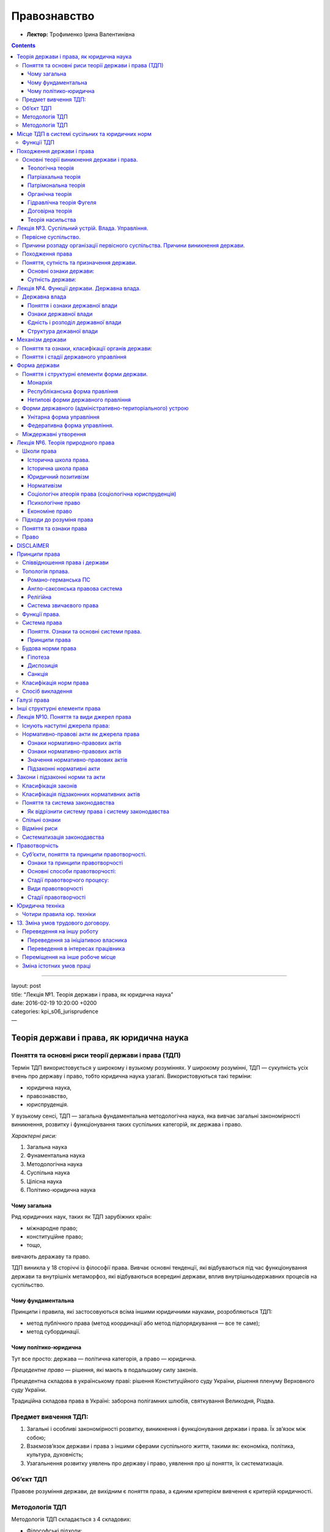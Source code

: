 =============
Правознавство
=============

- **Лектор:** Трофименко Ірина Валентинівна

.. contents::
   :depth: 3
..

--------------

| layout: post
| title: “Лекція №1. Теорія держави і права, як юридична наука”
| date: 2016-02-19 10:20:00 +0200
| categories: kpi\_s06\_jurisprudence
| —

Теорія держави і права, як юридична наука
=========================================

Поняття та основні риси теорії держави і права (ТДП)
----------------------------------------------------

Термін ТДП використовується у широкому і вузькому розуміннях. У широкому
розумінні, ТДП — сукупність усіх вчень про державу і право, тобто
юридична наука узагалі. Використовуються такі терміни:

-  юридична наука,
-  правознавство,
-  юриспруденція.

У вузькому сенсі, ТДП — загальна фундаментальна методологічна наука, яка
вивчає загальні закономірності виникнення, розвитку і функціонування
таких суспільних категорій, як держава і право.

*Характерні риси:*

#. Загальна наука
#. Фунаментальна наука
#. Методологічна наука
#. Суспільна наука
#. Цілісна наука
#. Політико-юридична наука

Чому загальна
~~~~~~~~~~~~~

Ряд юридичних наук, таких як ТДП зарубіжних країн:

-  міжнародне право;
-  конституційне право;
-  тощо,

вивчають деражаву та право.

ТДП виникла у 18 сторіччі із філософії права. Вивчає основні тенденції,
які відбуваються під час функціонування держави та внутрішніх
метаморфоз, які відбуваються всередині держави, вплив
внутрішньодержавних процесів на суспільство.

Чому фундаментальна
~~~~~~~~~~~~~~~~~~~

Принципи і правила, які застосовуються всіма іншими юридичними науками,
розробляються ТДП:

-  метод публічного права (метод координації або метод підпорядкування —
   все те саме);
-  метод субординації.

Чому політико-юридична
~~~~~~~~~~~~~~~~~~~~~~

Тут все просто: держава — політична категорія, а право — юридична.

*Прецедентне право* — рішення, які мають в подальшому силу законів.

Прецедентна складова в українському праві: рішення Конституційного суду
України, рішення пленуму Верховного суду України.

Традиційна складова права в Україні: заборона полігамних шлюбів,
святкування Великодня, Різдва.

Предмет вивчення ТДП:
---------------------

#. Загальні і особливі закономірності розвитку, виникнення і
   функціонування держави і права. Їх зв’язок між собою;
#. Взаємозв’язок держави і права з іншими сферами суспільного життя,
   такими як: економіка, політика, культура, духовність;
#. Узагальнення розвитку уявлень про державу і право, уявлення про ці
   поняття, їх систематизація.

Об’єкт ТДП
----------

Правове розуміння держави, де вихідним є поняття права, а єдиним
критерієм вивчення є критерій юридичності.

Методологія ТДП
---------------

Методологія ТДП складається з 4 складових:

-  Філософські підходи:
-  емпіричний (матеріалістичний)
-  раціональний (ідеалістичний)
-  Теоретичні принципи:
-  принцип плюралізму
-  історизму
-  об’єктивності
-  всебічності
-  комплексності
-  Логічні прийоми:
-  аналіз та синтез
-  індукція і дедукція
-  класифікація і узагальнення

--------------

| layout: post
| title: “Лекція №2. Місце ТДП в системі суспільних та юридичних норм.”
| date: 2016-02-25 10:20:00 +0200
| categories: kpi\_s06\_jurisprudence
| —

Методологія ТДП
---------------

Основний метод — діалектичний; він спирається на первинність
матеріального базису відносно набутого.

Методи, які використовуються всіма науками:

-  системний;
-  структурний;
-  функціональний;
-  порівняльний;
-  експериментальний;
-  метод моделювання.

**Спеціальні наукові методи.** Вони розробляються різними спеціальним
технічними і суспільними науками. До них належать:

-  психологічний;
-  конкретно соціологічний;
-  кількісного і якісного аналізу;
-  статистичний;
-  кібернетичний;
-  математичний.

**Спеціальні юридичні методи.** Розробляються безпосередньо ТДП:

-  *Формально юридичний.* Полягає у чисто вивченні права, дає змогу
   дослідити зв’язок між внутрішнім змістом і формою державно-правових
   явищ та інститутів. Застосовується для здійснення аналізу різних форм
   держав або різних форм права.
-  *Порівняльно-правовий.* Базується на співставленні різних держаних та
   окремо правових систем з державно-правовими інститутами. Мета:
   виявити спільні риси.
-  *Державно-правового моделювання.* Для здійснення прогнозів щодо
   розвитку як держави, так і права.
-  *Державно-правововго експерименту:*

    Згідно лектора, за допомогою цього методу розвивається Україна і
    Українське право. Тобто, “ой, а що буде, якщо ми змінимо закон таким
    чином?”

-  *Метод судової статистики.* З одного боку — цілісна картина щодо
   тенденцій скоєнння правопорушень в тій чи іншій країні. З іншого —
   видно ефективність мір покарання, що застосовуються.
-  *Метод тлумачення норм права.* В першу чергу розглядається офіцйне
   тлумачення права, тобто те, яке дає безпосередньо законодавець.

Місце ТДП в системі сусільних та юридичних норм
===============================================

В системі суспільних наук ТДП є прикладною наукою. Разом із ТДП
питаннями розвитку держави і права займаються:

-  історія;
-  економічна теорія;
-  соціологія;
-  політологія;
-  тощо.

На відміну ТДП, яка вивчає державу і право у чистому вигляді, решта наук
вивчає лише певні аспекти тих процесів, що відбуваються в державі і
праві.

Для того щоб вивчити місце ТДП у системі юридичних наук, розберемося,
які ще науки причетні до юридичних:

-  *прикладні* — обслуговують галузеві науки (криміналістика,
   кримінологія, судова медицина, судова психіатрія, юридична
   психологія, віктимологія);
-  *галузеві* — вивчають якусь одну конкретну галузь права;
-  *історико-теоретичні*;
-  *міжгалузеві* — (господарське право, природоохоронне право);
-  *ті, що вивчають зарубіжне і міжнародне право* — (міжнародне публічне
   і приватне право, конституційне право зарубіжних країн, історія ДП
   зарубіжних країн, ТДП зарубіжних країн, порівняльне правознавство).

В даній системі наук ТДП належить до історико-теоретичних наук поряд із
історією держави і права і історією політичних та правових чинів.

ТДП є відокремленою від інших наук. Найбільш тісно вона пов’язано з
галузевим, міжгалузевими та тими, що вивчають міжнародне право, науками.

Функції ТДП
-----------

#. Гносеологічна.
#. Антологічна (концентруєься на вивченні різних державно-правових
   явищ).
#. Евристична функція (виявлення загальних закономірностей розвитку
   держ.правових явищ).
#. Методологічна.
#. Політична (на базі цієї ф-ції формуються основні напрямки внутрішньої
   та зовнішньої політики держави, розробляються наукові методи
   державного управління).
#. Ідеологічна (розглядаються різні ідеї, уявлення про державу і право).
#. Практико-щось там (спрямованість на створення прогнозів, якими будуть
   держава і право у майбутньому).
#. Системоутворююча (Д і П вибудовуються з певною своєю структурою, Д не
   може існувати без П, а П — без Д).
#. Комунікативна (забезпечує системність ТДП, її інтеграцію з іншими
   науками).
#. Аксіологічна (розгляд Д і П, як певної суспільної цінності та
   надбання людської цивілізації).

Походження держави і права
==========================

Основні теорії виникнення держави і права.
------------------------------------------

#. Держава, право, суспільство виникають разом і існують доти, доки
   існує суспільство:

-  теологічна;
-  органічна.

#. Держава і право виникають на певному ступені розвитку людського
   суспільства:

-  тоді, коли найбільшого значення набуває право власності на землю;
-  коли виникає соціальна нерівність між людьми;
-  коли люди вирішили створити структуру, яка буде захищати їх державні
   права.

Теологічна теорія
~~~~~~~~~~~~~~~~~

Божествена теорія виникнення Д та П виникла у Стародавній Греції.
Використовувалася у Стародавньому Єгипті, Вавилоні, середньовічній
Європі. Зараз використовується усюди, де релігія відіграє значну роль у
державі.

| Найвидатніший теолог — *Фома Аквінський*. У своїй праці *“…”*
  обґрунтовує всі речі пріоритети церковної влади над монархічною
  владою, описує процеси, що відбуваються в державі.
| *Дана теорія не має жодного історичного підґрунтя і зводиться виключно
  до питання віри*

Патріахальна теорія
~~~~~~~~~~~~~~~~~~~

-  Стародавня Греція
-  2-3 тис. до н.е.
-  Аристотель
-  Широко використовувалася у 16-18 ст., коли відбувається феодальне
   роздроблення держав.
-  *“Теорія батьківської влади”*

Держава виникає в результаті об’єднання ряду кровних племен. Тобто
родина, яка поступово розростається, нарешті досягає такого обсягу
родичів, що щоб навести лад у родині, потрібен певний апарат управління.
Як батько має владу над своїми дітьми, так монарх має владу над своїми
піданими. Управління монарха не обговорюється.

Не передбачає механізму передачі влади від монарха своїм правонащадкам.
Це призводить до того, що починається боротьба за престол або
розтягування держави на частини.

Патрімональна теорія
~~~~~~~~~~~~~~~~~~~~

-  *Патріоніум* (лат) — право власності на землю
-  Походження Д і П обумовлюється виникненням права власності на землю.
   Земля вважається найбільшою цінністю.
-  Хто має землю, той має владу.
-  Таким чином обумовлював виникненя держави *Цицерон*.

В період Середньовіччя дана теорія разом із теологічною є основною у
використанні. Дана теорія мала своїх прихильників у 19 ст. на території
Швейцарії.

    | Підставою влади в державі є можливість виявити силу, а
      необхідність виявити силу полягає у захисті своєї приватної
      власності
    | — Швейцарський вчений 19 ст К. Л. фон Галлер

Органічна теорія
~~~~~~~~~~~~~~~~

-  Виникає наприкінці 18 ст.
-  Обґрунтував — англ. філософ *Спенсер*
-  Держава так само, як і людська істота — це живі організми, які
   з’являються та функціонують за одними й тими самими правилами.

Держава спершу народжується, розмножується (розростається), потім старіє
і вимирає. Політичне тіло держави складається з голови, рук, ніг, які
ототожнюються з певними державними органами:

-  голова — законодавча влада;
-  руки — виробничий сектор;
-  тощо.

Спенсер проводить чітку диференціацію у державних процесах. Держава
спочатку виникає як найпростіша соціально-політична діяльність. Люди
об’єдналися заради захисту своєї території. Потім територія починає
поступово розростатися. Цей процес триває доти, доки держава не
переходить у процес старіння (коли монарх не в змозі утримувати державу
у тому вигляді, у якому вона існує).

Описано появу держапарату. Здійснено опис державних органів.

Гідравлічна теорія Фугеля
~~~~~~~~~~~~~~~~~~~~~~~~~

-  Характерна для країн стародавнього Сходу.
-  Для того, щоб забезпечити нормальні умови для життя і розвитку
   держави в умовах поганих кліматичних умов, людина повинна була
   будувати значні споруди (іригаційні системи, дороги, тощо). Але
   збудувати — половина справи. Далі треба все збудоване підтримувати у
   робочому стані. Для того, щоб підтримувати споруди у робочому стані,
   треба жорсткий апарат управління.

Договірна теорія
~~~~~~~~~~~~~~~~

-  виникає у 5-4 тис до н.е. в середовищі софістів у Староданій Греції.
-  родоначальник – *Гіппі*, який поділив права людей на 2 великі групи:
-  невід’ємні природні права людини (не залежать ні від кого);
-  позитивні права.
-  Поширення у 17-18 сторіччі. Під гаслами цієї теорії — французька і
   англійська буржуазна революція:
-  Спіноза;
-  Монтеск’є;
-  Руссо;
-  Локк;
-  Гокс.

В один прекрасний момент, коли люди зрозуміли, що найвищою цінністю є
природні права людини, вони зібралися усі разом і уклали договір,
основною метою якого є захист природніх прав. Держава — інструмент
захисту природніх прав.

Кожен з прихильників цієї теорії, розумів реалізацію цієї теорії
по-своєму.

Руссо обґрунтовує право населення країни зняти монарха силовим методом у
зв’язку з тим, що він не захищає населення країни і тому не може займати
цю посаду.

    При тому, що теорія дуже “красива”, *немає жодного документального
    підтвердження, що цей самий суспільний договір коли-небудь існував*.

Теорія насильства
~~~~~~~~~~~~~~~~~

-  Виникає у 19 ст. на териорії Німеччини.
-  Поділяється на:
-  теорію внутрішнього насильства (вона була обґрунтована німецьким
   філософом Дюрінгом. “Держава виникає в результаті насильства однієї
   частини суспільства над іншою”)

   -  таким чином створювалися тогочасні Німеччина і Угорщина

-  теорію зовнішнього насильства (19 ст. Попович і Кауц) держава виникає
   внаслідок захоплення одним племенем територій іншого).

    ТДП - теорія держави і права. Д - держава. П - право.

--------------

| layout: post
| title: “Лекція №3. Суспільний устрій. Влада. Управління.”
| date: 2016-03-04 10:20:00 +0200
| categories: kpi\_s06\_jurisprudence
| —

Лекція №3. Суспільний устрій. Влада. Управління.
================================================

Первісне суспільство.
---------------------

Первісне суспільство характеризується 4 чинниками:

#. Соціальна організація в первісному суспільстві:
   Основною формою була родова община, яка працювала за принципом
   *колективізму*.
#. Економічна сфера:
   Період привласнюючої економіки.
#. Влада:
   Влада у той період має вигляд первісної демократії, тобто вона є
   суспільною, не має політичного характеру. Також влада не має жодних
   соціальних або станових відмінностей, є інтегрованою у суспільство і
   базується на силі суспільної думки. Основним органом влади були
   *загальні збори*, а посади старійшин мали номінальний владний
   характер.
#. Соціальне регулювання:
   Соціальне регулювання здійснюється за допомогою мононорм. Мононорми —
   норми, які одночасно регулюють різні сфери суспільного життя.

У первісному суспільстві вперше виникає демократичне суспільство.

Причини розпаду організації первісного суспільства. Причини виникнення держави.
-------------------------------------------------------------------------------

Існує багато причин:

-  відбувається неолітична революція (перехід від привласнюючої
   економіки до виробничої). Це обумовлено:

   #. екологічною катастрофою, в результаті якої зникає мегафлора;
   #. людина досягає певного щабелю розумового розвитку і починає
      вдосконалювати знаряддя праці;
   #. демографічним вибухом. Люди вже не могли себе прогодувати
      збиральством і полюванням;
   #. випадковим фактором.

    Випадковий фактор — брєд про НЛО.

-  виділяються *сільське господарство*, *скотарство* та з’являється
   прошарок *купців*. Відокремлюються чіткі напрямки в діяльності людей.
-  змінюється мета існування із “вижити усім кланом” до “захопити
   [STRIKEOUT:грьобану] владу”.

Виникає вперше в історії людства клас рабів. Спершу рабів
використовували для підвищення престижу, а потім — для демонстрації
підвищеного соціального стану. Перехід зі стану раба у інший стан —
неможливий.

Виникає таке утворення, як **протодержава**: ще не держава, але вже і не
родово-общинне суспільство.

Протодеражаву характеризувала:

-  влада воєначальника (якщо жила за рахунок завоювань);
-  керманичество (влада концентрується навкруги вождя);
-  надлишкове виробництво;
-  надлишок використовується для утримання “чиновників”.

Існує декілька шляхів виникнення держави:

#. “Східний шлях”:
   Деспотичні та тиранічні режими. Характерно для держав Азії та Африки.
   Держава виникає на базі створення апарату управління, який необхідний
   для вирішення якоїсь конкретної задачі. Державний апарат повинен бути
   ефективним і будь-якими методами (у тому числі і жорстокими)
   вирішувати задачу.
#. “Західний шлях”:
   Суспільство потребує захисту, а цей захист повинна надавати держава.
   У першу чергу потрібен захист приватної та колективної власностей.

Походження права
----------------

Три точки зору:

#. Право виникає одночасно із людським суспільством і буде існувати
   стільки, скільки буде існувати суспільство. Справедливо щодо
   природного та звичаєвого права.
#. Право виникає раніше, ніж держава, але на певному щаблі розвитку
   люського суспільства. Справедливо щодо права приватної власності та
   звичаю ділового обороту, який потім стає загальнообов’язковим. Коли
   мова йде про стале та гарантоване закріплення права власності — єдина
   організація, яка має змогу його захистити — держава.
#. Право виникає одночасно з державою і має вигляд, у першу чергу,
   звичаїв, які санкціонуються державою, природніх прав та правил
   поведінки, які вимагає держава.

Якщо ці всі три теорії зібрати докупи, то матимемо майже повну картинку,
що таке право, і з чого воно складається.

Поняття, сутність та призначення держави.
-----------------------------------------

Термін “держава” можна трактувати як у широкому, так і у вузькому
значенні.

У широкому значенні, держава — це населення країни + територія +
публічна влада. Тобто, держава зводиться до трьох своїх найголовніших
ознак.

У вузькому значенні, держава — організація, яка існує в тому чи іншому
суспільстві, але не тотожна суспільству. Особливістю цієї організації є
те, що вона здійснює публічну політичну владу на всій своїй території. В
свою чергу ця влада підтримується силою легального примусу.

Основні ознаки держави:
~~~~~~~~~~~~~~~~~~~~~~~

-  публічна політична влада — публічна, бо незалежно від того, яка ця
   держава (демократична, недемократична), державна влада здійснюється
   від імені народу;
-  наявність апарату примусу, на якому тримається апарат управління;
-  територія;
-  сувернітет, який поділяється на внутрішній і зовнішній:
-  Внутрішній: всередині держави влада є верховною, неподільною та
   самостійною.
-  Зовнішній: незалежність у направленості, у стосунках з іншими
   державами;
-  нерозривний зв’язок з правом;
-  податкова система. Саме за рахунок податків утримується весь
   державний апарат, і за рахунок податків формується державна казна
   (державний бюджет);
-  офіційна символіка держави (герб, гімн, прапор, *девіз*). Саме
   завдяки існуванню девізу держави розкривається сутність держави.
   Згідно вікіпедії, в Україні немає офіційного девізу. Неофіційний:

       Слава Україні! Героям слава!

   Згідно лектора, офіційний девіз України:

       Воля

Сутність держави:
~~~~~~~~~~~~~~~~~

Сутність держави не є однорідною. Вона складається з 2 частин:

#. Загально-соціальний. Полягає у тому, що держава захищає природні
   права людини, створює соціальні ліфти, є інструментом створення
   комфортних умов існування людини.
#. Класова сутність. Полягає у підкоренні однієї частини населення
   іншій.

Об’єднання певної групи держав, які мають певні спільні ознаки.

    (упс, тут прослухав. У кого є — допишіть)

Типологія держав:

#. *Типологія Ведена (?).* Базується на географічному розташуванні
   країн. Він поділяв країни на:

-  північні;
-  середні;
-  південні.

Два визначальні фактори: кліматичні умови і географічні особливості.
Дана класифікація є не зовсім науковою.

#. *Класифікаця Заліника (?).* Держави поділяються за динамічністю:

-  Динамічні держави: в результаті внутрішньої кухні або агресії
   зовнішніх держав змінюють свої кордони протягом історії.
-  Статичні: їх кордон залишається незмінним протягом тисячоліть.

#. *За типом державного режиму:*

-  демократичні;
-  авторитарні;
-  тоталітарні.

Будь-яка тоталітарна країна має одну унікальну властивість. Тоталітаризм
може бути як явним, так і прихованим.

#. *Типологія за характером суспільно-економічної формації:*

-  держави східного типу;
-  рабовласницькі;
-  феодальні;
-  буржуазні.

#. *Типологія за цивілізаційним критерієм.* Дану типологію вигадав
   альпійський вчений …, і поділив цивілізації на первинні і вторинні.

-  Первинні: давньосхідні (Єгипет, Персія, Шумери), елінські, римська,
   середньовічні.
-  Решта: вторинні цивілізації, тому що вони виникли на базі
   розбіжностей між державною владою і культурно-релігійним комплексом.

Ті держави, які виникають в період стародавній та середньвічній —
первинні. Решта — вторинні.

--------------

| layout: post
| title: “Лекція №4. Функції держави. Державна влада.”
| date: 2016-03-11 10:20:00 +0200
| categories: kpi\_s06\_jurisprudence
| —

Лекція №4. Функції держави. Державна влада.
===========================================

Основні ознаки функції держави:

#. Основні напрями діяльності держави
#. Вираження загально-соціальної або класової сутності держави.
#. Засіб вирішення завдань держави
#. Управлінський характер
#. Специфічні форми та особливі методи
#. Об’єктивний та історично-зумовлений характер.

У зв’язку з тим, що будь-яка держава виконує велику к-ть функцій, їх тре
упорядковувати. Існує декілька класифікацій, але жодна з них не охоплює
повністю усі функції і не розкриває їх характер.

Критерії, за якими класифікують функції держави:

#. За часом дії:

   -  постійні функції – діють необмежено (наприклад, захист державних
      кордоів);
   -  тимчасові – діють певний період; залежать від певних
      політичних(наприклад, при державному перевороті) чи екологічних
      подій.

#. За об’єктом:

   -  політичні;
   -  економічні;
   -  ідеологічні;
   -  соціальні і т.д.

#. За принципом розподілу влади:

   -  законодавчі;
   -  виконавчі;
   -  судові.

#. За сферами політичної спрямованості:

   -  внутрішні – спрямовані на підтримання порядку управління в країні;
   -  зовнішні – спрямовані на міжнародні зв’язки і, як правило,
      пов’язані з економічною діяльністю.

#. За ступенем суспільної значимості:

   -  основні;
   -  факультативні.

#. За причинами виникнення:

   -  класові – спрямовані на підвищення авторитету і впливу однієї
      соціальної групи;
   -  загальносоціальні – спрямовані на захист природніх прав людини.

Є дві форми функцій держави:

#. Правова:

   -  Правотворча – спрямована на створення законодавства в країні,
      основною метою є підтримання порядку.
   -  Правовиконавча – стосується діяльності органів, які входять до
      механізму держави, основною функцією є якісне функціонування
      системи управління в державі.
   -  Правоохоронна – спрямована на підтримку правопорядку в країні.

#. Неправова (організаційна)

   -  Організаційно-регламентуюча (процедурна) – створення загальних
      правил щодо функціонування тих чи інших органів державної влади.
   -  Організаційно-господарська – завдяки господарській діяльності,
      суб’єкти господарської діяльності незалежно від форм власності
      відраховують податки у держбюджет. В свою чергу, держава визначає
      пріортетні напрямки, в які вона вкладає кошти, розраховуючи на
      майбутній прибуток.
   -  Організаційно-ідеологічна – здійснюється тотальний контроль над
      думками людей *(привіт Оруелу і його 1984)*.

Методи здійснення функцій держави:

-  переконання;
-  примус;
-  рекомендація – неможливість вирішити питання на власний розсуд. Дана
   рекомендація є обов’язковою до виконання *(рекомендація, ага)*;
-  стимулювання – несистемні, разові, примусові засоби щоб спрямувати
   розвиток тієї чи іншої галузі у тому чи іншому напрямку;
-  заохочення;
-  прогнозування;
-  планування.

Державна влада
--------------

Поняття і ознаки державної влади
~~~~~~~~~~~~~~~~~~~~~~~~~~~~~~~~

Влада – право або можливість впливати на поведінку людей за допомогою
різних факторів (сила, воля, авторитет, тощо).

Державна влада – політичне управління суспільством, яке здійснюєтся за
допомогою органів держави та інших державних установ в інтересах
населення країни або певної соціальної групи.

Ознаки державної влади
~~~~~~~~~~~~~~~~~~~~~~

#. Публічна влада. Влада завжди діє від імені населення держави.
#. Політична влада. При цьому ми не можемо стверджувати, що “Державна
   влада” === “Політична влада”, так як в сучасній державі окрім
   державної політичної влади (влада кермуючої політпартії) існують ще
   інші політичні партії, рухи, які теж впливають на державну владу.
#. Апаратна влада. Здійснюється безпосередньо апаратом держави.
#. Територіальна влада. Дія влади обмежується рамками території держави.
#. Верховна влада. Верховенство державної влади полягає у тому, що вона
   має найвищу юридичну силу, а також це єдина влада в державі, яка має
   право створювати загальнообов’язкові правила поведінки.
#. Універсальна влада. Ті вказівки, які видаються державною владою, є
   обов’язковими до виконання усім (державного апарату, підприємствам,
   окремим індивідам).
#. Суверенна влада. Державна влада відокремлена від церковної,
   суспільної влад і незалежна від втручання зовнішніх сил у внутрішні
   справи країни.
#. Легітимна влада. Державна влада визнана населенням країни.
#. Легальна влада. Дана влада встановлена законним шляхом.
#. Колективна влада. Владу неможливо здійснювати якійсь одній окремій
   особі.

Важлививм нюансом є співвідношення державної влади і держави. Тут усе
залежить від того, який зміст вкладається у поняття “держава” і
“державна влада”.

-  Якщо держава – це певна політична організація, то державна влада є
   атрибутом держави.
-  Якщо держава – це певним чином організована політична влада, то
   поняття держава і державна влада є тотожними.
-  Якщо держава – це певний державний апарат, то вона є засобом
   здійснення державної влади.

Єдність і розподіл державної влади
~~~~~~~~~~~~~~~~~~~~~~~~~~~~~~~~~~

Єдність державної влади забезпечується тим, що в державі не може
існувати більше однієї державної влади. Вона завжди одна і виступає як
єдине ціле.

Розподіл державної влади був започаткований у 17-18 сторіччі Шарлем
якимось-там **(ПРОГУГЛІТЬ!)**. Це якраз розподіл на виконавчу,
законодавчу і судову гілки.

Законодавча влада займається створенням законів *(несподівано, чи не
так?)* і здійснюється вищим представницьким органом – парламентом.

Виконавча влада здійснюється за допомогою апарату держави, основне її
призначення – виконання і впровадження у життя законів. Органи, які
входять до виконавчої гілки влади, мають чітко визначену компетенцію і
різний рівень владних повноважень (центральні, регіональні, місцеві).

    Основна задача виконавчої влади – втілення у життя того, що було
    прийняте законодавчою

Судова влада здійснюється судами: Конституційним, загальної та
спеціальної юрисдикцій.

Гілки влади, хоч і розділені, проте не можуть функціонувати одна без
одної. *(Приклад поганої архітектури застосунку)*

Структура дежавної влади
~~~~~~~~~~~~~~~~~~~~~~~~

3 точки зору щодо структури влади:

-  воля – сила
   Воля – полягає у тому, що будь-яка влада має владний характер.
   Сила – інструмент, завдяки якому **воля** держави реалізується.
-  З урахуванням елементів розподілу влади
-  З урахуванням структури владних відносин
   Суб’єкт влади – населення країни або певна соціальна група.
   Об’єкт влади – фізичні або юридичні особи, яких стосуються приписи
   влади.
   Зміст влади – співвідношення між суб’єктами і об’єктами влади (це
   можливо у формі передачі\|нав’язуванні влади об’єкту).
   Засоби здійснення державної влади.
   Методи здійснення державної влади (метод примусу і метод
   переконання).

--------------

| layout: post
| title: “Лекція №5. Механізм держави. Форми держави”
| date: 2016-03-18 10:20:00 +0200
| categories: kpi\_s06\_jurisprudence
| —

Механізм держави
================

| **Механізм держави (МД)** — сукупність державних організацій, за
  допомогою яких держава здійснює свої функції.
| МД складається з:

-  державних організацій,
-  державних установ
-  підприємств
-  органів держави.

Центральним елементом у МД є апарат держави - безпосередньо органи
держави, які належать до законодавчої, виконавчої, судової…

Принципи функціонування МД:

-  принцип демократизму,
-  принцип гуманізму,
-  принцип розподілу влади,
-  принцип законності,
-  принцип рівного доступу громадян до державної служби,
-  принцип відповідальності держслужбовців за прийняті рішення,
-  принцип субординації та координації,
-  принцип професіоналізму,
-  принцип неупередженості,
-  принцип власності,
-  принцип дотриммання етичних вимог,
-  принципи, які стосуються вступу на Державну службу (ДС),
-  принципи, які стосуються виконання ДС.

Поняття та ознаки, класифікації органів держави:
------------------------------------------------

Орган держави — структурна відокремлена частина державного апарату, яка
має владні повноваження та виконує задачі і функції держави.

Ознаки органів держави:

#. Особливий порядок створення;
#. Виключна компетенція по встановленню правил загальної поведінки;
#. Регламентована державою структура;
#. Джерело фінансування цих органів — державний бюджет.

Класифікації:

-  за способом створення:
-  первинні – ті, які формуються населенням, вибираються;
-  вторинні – ті, які формуються первинними органами, призначаються;
-  за владними повноваженнями:
-  вищі – їх приписи є загальнообов’язковими;
-  місцеві – їх приписи розповсюджуються на певній території;
-  за компетенцією:
-  загальної компетенції – виконання задач і ф-цій в масштабах всієї
   країни;
-  спеціальнох компетенції – виконання задач і ф-цій якогось одного
   обмеженого сектору;
-  за часом формування:
-  постійні;
-  тимчасові;
-  за принципом розподілу влади:
-  законодавчі;
-  виконавчі;
-  судові.

В процесі своєї діяльності ОД займаються держуправлінням.

Поняття і стадії державного управління
--------------------------------------

| Державне управління — певний процес, цілеспрямований вплив держави, в
  результаті якого приймаються рішення безпосередньо органами держави.
| Процес ДУ складається із 4 стадій:

#. Стадія, що передує прийняттю управлінського рішення. Йде накопичення
   масиву інформації, здійснюється аналіз цієї інформації, в результаті
   чого виникає думка, що треба приймати певне управлінське рішення.
#. Кульмінаційна стадія. Безпосередньо прийняття управлінського рішення.
#. Стадія виконння управлінського рішення.
#. Стадія контролю за виконанням. Ця стадія є ні чим іншим, як гарантією
   держави, що прийняте рішення буде виконане.

Дуже часто державне управління плутають з місцевим самоврядуванням.
(Ай-ай-ай так робити) Ці речі не можна поєднувати, так як це ДУ —
діяльність держави, місцеве самоврядування — діяльність місцевої
громади. Інакше кажучи, місцеве самоврядування — діяльність місцевої
громади щодо впорядкування власної території на власний страх і ризик
під власну відповідальність, ДУ — здійснення задач і ф-цій держави.

    У нас у ВР хо об’єднати посаду голови місцевої адміністрації з
    посадою голови місцевої ради. Виглядає це абсурдно, так як одна
    людина не може захищати інтереси і держави, і місцевої ради. Це
    робити не можна, бо тоді роль місцевого самоврядування зійде
    нанівець — (лектор)

Форма держави
=============

Поняття і структурні елементи форми держави.
--------------------------------------------

Форма держави — організація державної влади або організація держави
вцілому.

Варіанти розподілу структури держави:

#. Перший варіант

   -  політичний режим

#. Другий варіант

   -  форма державного правління
   -  форма державного устрою

#. Третій варіант

   -  політичний режим
   -  форма державного правління
   -  форма державного устрою

#. Четвертий варіант

   -  політичний режим
   -  форма державного правління
   -  форма державного устрою
   -  політична динаміка (ті зміни, які відбуваються в державі, завдяки
      яким змінюється форма ДУ або форма територіального устрою. Це
      надає можливість здійснити політичний аналіз і з’ясувати причин
      тих чи інших змін)

| Форма державного управління – порядок організації і функціонування
  вищих органів влади і упавління в державі.
| Форма ДУ визначає:

-  структуру вищих органів державної влади;
-  порядок утворення цих органів;
-  порядок розподілу повноважень між ними;

і характеризує взаємодію цих органів між собою.

Форма державного правління буває:

-  класичною:
-  монархія — форма державного правління, за якої вища влада в державі
   повністю або частково зосереджується в руках правонаступника
   престолу;
-  республіка;
-  змішаною (ті, які мають елементи, як республіканської, так і
   монархічної).

Монархія
~~~~~~~~

Монарх персоніфікує державу і виступає як і в зовнішній, так і у
внутрішній політиці від імені усієї держави. Його правління є
одноособовим: монарх має персональну власність своєї родини, яка
ередається у спадщину. Влада монарха є священною, формально-незалежною,
розповсюджується на всі сфери діяльності суспільства. Характерихєтсья
безстроковим терміном повноваження і має особливий порядок легітимізації
(маєтсья на увазі не сама процедура засвідчення монарха, а механізм
того, як монарх стає монархом (передача влади тощо)).

Монархії бувають:

-  абсолютні. Передбачає концентрацію вищої законодавчої, виконавчої,
   судової влади в руках монарха. Влада є пожиттєвою. Монарх ні перед
   ким не звітує. В сучасному світі абсолютна монархія існує в декількох
   країнах.
-  обмежені:
-  парламентська. Монарх не має жодних повноважень у вик. гілці влади і
   має деякі (дуже обмежені) повноваження у зак. і суд. гілках влади.
   Посада монарха є символічною. (прим: reigns but does not rule).
-  дуалістична. Монарх очолює вик. гілку влади, але не має зак. форми
   влади. Завдяки тому, що вик. гілка влади безпосередньо займаєтсья
   управлінням держави, тут є небезпека узурпації влади і перетворення
   обмеженої монархії в необмежену дефакто.

Республіканська форма правління
~~~~~~~~~~~~~~~~~~~~~~~~~~~~~~~

При республіканській формі правління є вищий орган зак. влади, який має
публічний характер, тобто обирається населенням країни.

**Ознаки республіки.** Виборність всіх вищих органів влади,
функціонування органів за принципом розподілу влади. Наявність
ієрархічної структури органів державної влади. Колегіальність у
прийнятті рішень. Спеціалізація органів державної влади. Визначеність
термінів повноважень органів державної влади. Особиста відповідальність
чиновників органів вищої державної влади шляхом відклику, відставки,
імпічменту. Високий авторитет судової влади, який досягається шляхом
незалежності та об’єктивності у прийнятті рішень.

**Види республік**

-  президентська. Президент обирається і є відповідальною особою за
   формування уряду. Одночасно з цим президент є главою виконавчої гілки
   влади. Як правило, коли справа йде про президентську республіку, то
   це республіка з доволі жорсткими методами управління. Рано чи пізно
   така республіка стає суперпрезидентською (відбувається узурпація
   повноважень президентом)
-  парламентська. Населення обирає парламент країни, парламент у свою
   чергу зі своїх лав обирає президента. Потім президент разом з
   парлементом формують уряд. Можливий недолік полягає в тому, що уряд
   буде коаліційним і буде повністю підконтрольний парламентській
   більшості. За такою формулою відбувається лобіювання інтересів тих
   груп в парламенті, які мають більше впливу на уряд.
-  змішана. напівпрезидентська і напівпарламентська. Розподіл зак, вик,
   суд гілок влади між президентом і парламентом.
   Парламентсько-президентська, якщо більше повноважень в парламенту.
   Президентсько-парламентська, якщо більше повноважень у президента.
   При змішаній формі правління, можуть виникати конфлікти між
   президентом і урядом, між парламентом і урядом.

Нетипові форми державного правління
~~~~~~~~~~~~~~~~~~~~~~~~~~~~~~~~~~~

-  Монархічна респубілка. Посада президента може перердаватися у
   спадщину. Президент має дуже широкі повноваження і за статусом
   наближається до монарха.
-  Республіканська монархія. Посада монарха стає виборчою. Один раз на N
   років монарх обираєтсья. Причому може обиратися як всім населенням,
   так і певним прошарком.

Форми державного (адміністративно-територіального) устрою
---------------------------------------------------------

Унітарна форма управління
~~~~~~~~~~~~~~~~~~~~~~~~~

Прості держави — складаються з однопорядкових і однорідних
адміністративно-територіальних одиниць і називаються унітарними.
Унітарні держави можут бути простими і складними.

-  Прості унітарні держави не мають у своєму складі автономій
-  Складні унітарні держави мають у своєму складі автономії. При цьому
   автономії не мають ознак сувернітету.

Ознаки унітарної держави:

-  Двохланкова система органів державної влади (вищі і місцеві)
-  єдине громадянство
-  єдина кредитно-грошова система
-  єдина система оподаткування
-  єдина законодавча система
-  у міжнародних відносинах унітарна держава виступає як один суб’єкт

Федеративна форма управління.
~~~~~~~~~~~~~~~~~~~~~~~~~~~~~

| Складна форма управління.
| Держава, яка утворилася шляхом створення єдиного керуючого центру
  після об’єднання суверенних держав.

| У кожного суб’єкта федерації є власний сувернітет, який може бути
  обмежений федеральними органами.
| Триланкова система управління:

-  вищі органи федерації
-  вищі органи суб’єкта федерації
-  місцеві органи

Двопалатний парламент. Одна палата представляє інтереси всієї федерації.
Друга – суб’єктів федерації.

Система законодавства залежить від того, до якого типу належить
федерація. Законодавство окремих суб’єктів може значно відрізнятися одне
від одного

Система оподаткування на території окремих суб’єктів може відрізнятися.
Може бути подвійне гшромадянство.

**Класифікація федерацій**

-  За порядком створення:

   -  Конституційні (Спершу була конституція)
   -  Договірні. (Спершу договір між країнами. Потім на базі цього
      договору – конституція)

-  За статусом суб’єктів федерації

   -  союзні. (Виходу немає **Всё тлен**)
   -  автономні. (Передюачає право виходу суб’єкту зі складу феедерації)

-  За територіальними знаками

   -  Національні (суб’єкти зберігають свої історичні кордони)
   -  національно-територіальні не дотримуються цього принципу

-  За правовим статусом суб’єктів

   -  Симетричні. Суб’єкти повністю рівноправні і однопорядкові
   -  Асметричні.

      #. До складу федерації окрім суб’єктів входять ще інші
         територіальні утворення, які мають певні ознаки сувернітету
      #. Федерація складається з різнопорядкових суб’єктів
      #. Суб’єкти федерації однопорядкові, але не рівноправні

Міждержавні утворення
---------------------

-  Особиста унія. Виникає тоді коли у монарха виникає право на корону
   іншої держави
-  Реальна унія. Держави об’єднуються заради створення спільного
   інститутут голови держави
-  протекторат. Суб’єкти мають нерівне правове становище: метрополія
   здійснює економічну/військову/іншу допомогу колонію, яка у вдячність
   виконує усі приписи метрополії.
-  Конфедерація. Нестабільне міждержавне утворення, яке створюється для
   досягнення певної мети. Після виконання мети часто конфедерація
   розпадається, але інколи вона перетворюється у федерацію.
   Основні ознаки конфедерації: утворення на базі міждержавного
   договору. Спільні орган управління утворюются шляхом рівного
   представництва усіх держав-учасників конфедерації. Фінансування
   управлінського органу забезпечується за рахунок добровільних
   відрахувань кожного суб’єкта. Кожен вкладає стільки, скільки вважає
   за потрібне. Кожен суб’єкт конфедерації має своє громадянство.
   Конфедерація має власні збройні сили, які утворюються за рахунок
   членів конфедерації.
-  співдружність
-  співтовариство

--------------

| layout: post
| title: “Лекція №6. Теорія природного права”
| date: 2016-04-01 10:20:00 +0200
| categories: kpi\_s06\_jurisprudence
| —

Лекція №6. Теорія природного права
==================================

| поділяє право на природне і позитивне. Пріоритет дається природному
  праву і саме завдяки природному праву реалізується теорія …
| Закон і позитивне право є тотожними поняттями.

Школи права
-----------

Історична школа права.
~~~~~~~~~~~~~~~~~~~~~~

| Виникає наприкінці 18 – на початку 19 ст.
| Нім. юристи Гюго і хтозна-хто

Історична школа права
~~~~~~~~~~~~~~~~~~~~~

Прихильники історичної школи права вважають, що теорія природного права
є неправильною. Родоначальнки цієї школи стерджують, що право подібне
мові і створюється в результаті самостійного розвитку у з’язку з
узаконенням суспільних норм спілкування, які в добровільному порядку
приймаютья населенням. Прихильники цієї школи вважають правом історичні
звичаї та культурні традиції населення. Вони визнають існування
позитивного права і вваажають, що призначення позитивного права – не що
інше, як впорядкування норм звичаєвого права

Юридичний позитивізм
~~~~~~~~~~~~~~~~~~~~

-  Остін Шершеневич.
-  Виникає в середині 19 ст.
-  Критикують теорію природного права.
-  Право – виключно позитивне право, тобто загальнообов’язкові правила
   поведінки ,які встановлюються або санкціонуються державою і які мають
   загальний характер.
-  Неважливо, який зміст вкладається в ту чи іншу правову норму (тобто
   пофіг, чи норма демократична, чи недемократична) — ці норми просто
   треба виконувати.
-  Повніст нівелюєься моральний аспект права.

Нормативізм
~~~~~~~~~~~

-  Ззовні подібний юридичному позитивізму.
-  Хендрікс (?)
-  Виникає на території німеччини
-  Початок 20 ст.
-  
-  Основна мета – звільнити право від всього того, чим воно не є.
-  Також нормативізм називають “чистим вченням про право”
-  
-  Основним досягненням є те, що дана теорія обґрунтовує наявність
   юридичної сили закону у визначенні норми права. Було визначено, що
   різні нормативно-правові акти мають різну юридичну слу. Їх було
   класифіковано за юридичною силою.
-  У верхівці впорядкованої піраміди НПА (нормативно-правових актів)
   буде якась одна гіпотетична норма права, яка має найвищу юридичну
   силу. Далі – закони… Внизу піраміди НПА – локального застовування.
-  
-  Дана теорія дає поняття юридичної сили законів і клсифікацію законів
   по юридичній силі.

Соціологічн атеорія права (соціологічна юриспруденція)
~~~~~~~~~~~~~~~~~~~~~~~~~~~~~~~~~~~~~~~~~~~~~~~~~~~~~~

-  Виникає в першій пол. 19 ст.
-  Жинні, Ерліг, Хауз (?)
-  Насбільший розвиток у 19 ст на території США
-  Право не можна зводити виключно до норм озитивного права, але право –
   не зовсім природне право. Право треба шукати в сспільних відносинах,
   які виникають між фіз. та юр. особами або між фіз. особами і державою
   або юр. особами і державою.
-  Закон мертвий. Суспільні відносини - -живе право. Суспільні відносини
   об’єктивуються в судових та адміністративних рішеннях. (судове та
   прецедентне право)

Психологічне право
~~~~~~~~~~~~~~~~~~

-  19ст.
-  Педражицький
-  Право поділяється на інтуїтивне та позитивне. Пріоритет надається
   інтуїтивному праву. Позитивне право легітимне включно тоді, коли воно
   узаконює правові емоції людини (равосвідомість).
-  Право поділяється на офіційне і неофіційне. Офіційне — те, що
   видається державною владою. Неофіційне — створюється всередині
   окремих соціальних груп.
-  Цій теорії ми завдячцємо появі такого поняття, як правовий нігелізм.

Економіне право
~~~~~~~~~~~~~~~

-  Право — зведення волі економічного класу. Зміст залежить від того,
   яку мету ставить соціальна група у владі.
-  Вводиться поняття егуляторної функції права

Підходи до розуміня права
-------------------------

На базі теорій і шкіл праа (розглянуті вище) сформувалися такі три
підходи до розуміння права

#. **Нормативний**. Правом вважаються норми або правила поведінки, які
   встановлюються або санкціонуються державою. В даному випадку право
   ототожнюється з позитивним правом. Норми права не повинні обов’язково
   віддзеркалювати моральні, етичні критерії, звичаї або традиції
   держави.
#. **Соціологічний**. Право — суспільні відносини, які формуються
   всередині об’єднань людей і мають вигляд правовідносин, які
   сформувалися на території тієї чи іншої держави. До даної теорії
   належать: Соц юриспруденція, психологічна теорія права, історичне
   право.
#. **Мораль**. Розуміння під правомуявлень людства про свободу,
   рівність, справедливість. Під правом вважаються природні права
   людини.

Спостерігаються тенденції до пріоритету **морального** підходу в
розумінні права.

Поняття та ознаки права
-----------------------

Право – зумовлена рівнем розвитку суспільства загальнообов’язкова,
формально визначена в офіцйних джерелах система регулювання суспільних
відносин, яка встановлюєтся і забезпечується державою за допомогою
легального примусу.

Ознаки права:

#. Право є мірою свободи і справедливості. (Право – критерій, по якому
   ми визначаємо, чи держава дмократична ,чи недемократична)
#. Нормативність. (Будь-яка система права складається з норм права. В
   нормах права віддзеркалюється обсяг прав і обов’язків фіз. або юр
   особи або держави)
#. Регулятивність.
#. Загальнообов’язковість
#. Формальна визначеність. (Процедура прийняття норми права, технічні
   умови, щоб НПА вважався нормою права)
#. Забезпеченість
#. Свідомо-вольовий характер
#. Системність
#. Універсальність. (Усі сфери життя підпадають під дію норм права)

Право
-----

| В загальносоціальному сенсі право – це можливість певної поведінки
  суб’єкта правовідносин (тобто, можливість вчиняти ті, чи інші вчинки,
  здійснювати ті, чи інші дії і вимагати відповідної поведніки від
  другої сторони
| В юридичному сенсі право – норми позитивного права, тобто те саме, що
  і закон.

Право також використовується в суб’єктивному та об’єктивному значенні.

| В суб’єктивному значенні – теоретична можливість мати певні права і,
  відповідно, нести обов’язки
| В об’єктивному значенні – використання об’єктивниз прав і виконання
  cуб’єктивних обов’язків

--------------

| layout: post
| title: “Лекція №7. Принципи права”
| date: 2016-04-08 10:20:00 +0200
| categories: kpi\_s06\_jurisprudence
| —

DISCLAIMER
==========

    Вона надто швидко диктувала, я дофіга не встигав. Тому позаповнюйте,
    пліз, пропуски.

Принципи права
==============

| Соціальні принципи права віддзеркалюють систему цінностей і притаманні
  …. Вони визначають пріоритет прав свободи, гідність загальних і
  приватних інтересів і безуються на заїисті природного права
| Спеціальні правові принципи поділяються на

-  загальноправові
-  принцип юр. рівності
-  соціальної свободи
-  соціального та громадянського обов’язку
-  демократизм у формуванні права
-  національної рівноправності
-  гуманізму
-  рівності громадян перед законом
-  взаємної відповідальності дердави та особо
-  політичного люралізму
-  міжгалузеві (притаманні кільком галузям права)
-  галузеві принципи ( віддзеркалюють специфіку тієї чи іншої галузі
   права)

| Сутність права.
| Розрізняють загальносоціальну стність права і сутність позитивного
  права.

Право розглядається як певна політична справедливість або певний
захищений інтерес в межах соціально-виправданої та визнаної суспільством
поведінки суб’єктів правовідносин. (загальносоціальна сутність).

Сутність позитивного права поділяється

-  сутність суб’єктивного права (свобода, визнана або встановлена
   державою). Розкривається тільки коли суб’єкт починає користуватися
   правом
-  сутність об’єктивного права. – свобода, яка закріплена в нормах
   позитивного права. На відміну від суб’єєктивного. носить суто
   теоретичний характер.

Співвідношення права і держави
------------------------------

Існує 2 підходи до співвідношення П і Д:

#. Етатичний. Право – продукт життєдіяльносі держави, і той інструмент,
   який держава використовує .щоб встановити порядок
#. Природоправовий підхід. Право – суспільні відносини, які склалися в
   результаті …

Топологія прпава.
-----------------

Існує декілька систематизацій щодо визначення типу держави. Найбільш
розовсюджена топологія – поіл держав на 4 родини

#. Поділ держав на 4 родини
#. англо-германську
#. саксонську
#. традиційна
#. релігійна
#. За Лейстом
#. Прошаркове – притаманне стародавнім державам і країнам середньовіччя.
   Чітко розрізняється правовий статус різних верств населення. Найкраще
   віддзеркалюється в системі покарань.
#. Фомальне. риходить на заміну прошарковому. Проголошкється рівність
   всіх верств населення в правах і обов’яхках. Ця рівність формально
   закріплюється на закнонодавчому рівні.
#. Соціальне. Формується зараз. Основне призначення – реалізувати на
   практиці формальну складову рівності.

Критерії топології права

-  Спільність походження і розвитку країн
-  Спільність джерел і форм закріплення правових норм
-  Структкрна гідність (ВТФ) і система побудови нормативно-правового
   матеріалу.
-  Спільність принципів регулювання суспільних відносин.
-  Єдність термінології, юридичних категорій та понять, юридичної
   техніки та ссистематиації норм права
-  Своєрідність юридичного мислення
-  Правова ідеологія

Романо-германська ПС
~~~~~~~~~~~~~~~~~~~~

-  Норми мають абстрактний хар-тер. Абстрактний х-тер норм права
   обумовлює необхідність тлумачення і конкретизації цих норм
-  Ієрархічний порядок розташування норм права
-  Основні джерела: НПА. Можлива незначна присутність правового
   прецеденту та норм звичаєвого права.
-  Право поділяється на
-  публічне та приватне
-  галузі права
-  інстиути права
-  найнижчим інструментом – норма права
-  інструмент систематизації – кодифікація.
-  в обов’єязковому поорядку присутнє тлумачення норм права у вигляді
   кодексів, які містять науково-практичний коментар.

Англо-саксонська правова система
~~~~~~~~~~~~~~~~~~~~~~~~~~~~~~~~

-  Розповсюджена в Англії, США, Канаді
-  Складається з прецедентних норм – певних частин судового або адмін.
   рішення кнкретної справи, яка містить юриджичний висновок у справі та
   аргументацію рішення і має казуальний характер.
-  Основні джерела права: судовий або адмін. прецедент, статут, правовий
   звичай, юридична доктрина
-  Система права поділяється на
-  загальне право. Сюди належать норми, які стосують структури органів
   державної влади і управління, розподілу повноважень між гілками
   влади.
-  право справедливості. Тут всі норми прецедентного права.
-  Основна форма сисематизації законодавстава – консолідація і
   інкорпорація.
-  Консолідація – норми права систематизуються за датою або у
   алфавітному порядку
-  Інкорпорація – систематизація норм права за якимось одним критерієм.

Релігійна
~~~~~~~~~

-  Базується а релігійних догмах
-  Беззаперечний характер правових норм і їх зобов’язувальна
   спрямованість
-  Основні джерела: релігійні трактати і певна доктрина *Що за єресь?*
-  Норма права – правило, яке адресоване мусульманській общині
   безпосереднь Аллахом (на прикладі мусульманської). Це правило не
   можна змінити/скасувати. Є обов’язковим до виконанням
-  В мусульманській релігії – 4 джерела права:
-  Коран
-  Сун (життя Моххамеда)
-  Піджма (регулює норми мусульманської спільноти)
-  Хіяз – судження за аналогією.
-  Звичаї не входять у систему мусульманського права, а існують
   паралельно.
-  Відбувається поступове створення певної к-ті світських норм, але щоб
   вони не протирічили релігійним нормам.

Система звичаєвого права
~~~~~~~~~~~~~~~~~~~~~~~~

-  Країни Пд. Африки, Мадагаскар.
-  Базовим елементом – традиції або звичаї.
-  Звичаї систематизуються і створюються тематичні збірки (*WTF? ще
   збірки казок формуйте, Ъ!*)

Функції права.
--------------

-  Спеціальні функції:
-  регулятивна
   статична функція врегульовує сталі відносини, які є незмінними
   протягом тривалого часу
   динамічна – врегульовує відносини на стадії формування. Аналогія
   закону має місце тоді, коли певна галузь права не маєнорм права, які
   врегульовують ті чи інші відносини, але в суміжній галузі є норма,
   яка врегульовує подібні норми
-  .. Спрямована на усунення соціально-шкідливих та небезпечних діянь та
   навідновлення порушених прав.

Система права
-------------

Поняття. Ознаки та основні системи права.
~~~~~~~~~~~~~~~~~~~~~~~~~~~~~~~~~~~~~~~~~

Система права – внутрішня побудова. яка характеризуєтся єдністю
складових частин ,диференціацією права і наявністю зв’язків між нормами
права як однакової, так і різної юридичної сили. Із цього визначення
витікають ознаки систем права:

#. Компонентність
#. Інтегративність
#. Організаційність
#. Цілісність
#. Об’єктивність

Систематизація:

-  за характером та вмістом впливу на суспільні відносини
-  регулятиввні (надають учасникам праввовідносин певний обсяг прав, або
   визначають їх компетенцію)
-  охоронні – спрямовані на підтримання правопорядку
-  за соціальними зв’язками
-  коорднаційні – якщо норми рівноправні
-  субординаційні – інакше
-  за предметом і методом равового регулювання
-  міжгалузеві комплекси. Морське право, природоохоронне право тощо
-  галузі права. Якщо галузь належить до публічного права – юзається
   метод координації. Якщо до приватного – метод субординації. Галузь
   права має сіпльний вид суспільних відносин.
-  інститути права

Принципи права
~~~~~~~~~~~~~~

Принципи права існують

-  у вигляді правових теорій або концепцій
-  у вигляді правової орієнтації суб’єктів права
-  у вигляді правових норм
-  у вигляді змісту правових норм
-  у вигляді вимог правововго регулювання
-  у вигляді інших правових цінностей (*яких, КАРЛ??????*)

-  Соціально-правові принципи
-  Спеціально-правові принципи:

   -  Загальноправові (принцп гуманізму, пр-п рівності сторін, пр-п
      демократизму, пр-п законності)
   -  Міжгалузкеві принципи
   -  Пр-пи інститутів

--------------

| layout: post
| title: “Лекція №8. Нормa права”
| date: 2016-04-15 10:20:00 +0200
| categories: kpi\_s06\_jurisprudence
| —

Норма права – один із різновидів соціальних норм.

До соціальних норм також належать:

-  норми звичая
-  норми етикету
-  норми моралі
-  естетичні норми
-  корпоративні норми
-  тощо

Норми права мають ряд характеристик, не притаманних іншим соціальним
нормам.

-  загальна обов’язковість
-  формальна визначеність в офіційних джерелах
-  зобов’язувально-надавальних характер
-  створення в особливому порядку чітко встановленими органами
-  системність
-  забезпеченість смлою державного примусу

Будова норми права
------------------

Норма права, на відміну від інших норм, є доволі складною. Норма права
побудовується:

::

    Якщо -> то -> інакше

-  Якщо – гіпотеза
-  То – Диспозиція
-  Інакше – санкція

Наявність гіпотези, диспозиції і санкції є необов’язковою. Одними з
найбільш розповсюджених є *диспозитивні* норми права: у них наявна
диспозиція і санкція. Також є норми, що складаються із гіпотези та
санкції або гіпотези і диспозиції.

Гіпотеза
~~~~~~~~

Гіпотеза – частина норми права, яка вказує на конкретні життєві умови,
за яких норма починає дію. Ці умови мають назву *“діяння”*. Діяння може
бути виражене у формі дії або у формі бездіяльності.

Гіпотези класифікуються:

-  за будовою:

   -  прості. Вміщують тільки одну умову, за якої норма має дію.
   -  складні. Перераховують декілька обставин, кожна з яких є
      достатньою умовою для здійснення припису. (OR)
   -  альтернативні. Надає можливість вибору з двох або більше умов, але
      є основна умова і є додаткові.

-  ?? за способом викладення *(але це не точно)*

   -  абстрактні. Абстрактна гіпотеза містить умови дії норми і акцентує
      увагу на родових ознаках.
   -  казуальна. Має чітко визначеного суб’єкта та специфічну обставину.

-  За визначеністю

   -  визначені. Дають вичерпний перелік обставин, за наявності яких
      норма вступає в дію.
   -  відносно визначені. Містять умови норми, але залишають суб’єктам
      можливість вирішення питання про наявність умов у кожному
      конкретному випадку.

Диспозиція
~~~~~~~~~~

Диспозиція – основний елемент норми права, який визначає зміст прав та
обов’язків суб’єктів, які реалізуються за умов, які вказані у гіпотезі,
якщо вона є.

Розрізняють диспозиції:

-  за характером припису

   -  уповноважуючі. Надають суб’єкту право здійснювати ті чи інші дії
   -  зобов’язуючі. Покладають на суб’єктів певний обов’язок.
   -  заборонні. Містять заборону діяння, яке чітко визначене у
      диспозиції.

-  за способом викладення

   -  прямі. Дають чіткий перелік прав і обов’язків
   -  альтернативні. Дають можливість обрати один із декількох
      варіантів, яий міститься у нормі права
   -  ланкетні. В самій диспозиції міститься посилання на іншу норму
      права.

Санкція
~~~~~~~

Санкція – частина правової норми, яка передбачає негативні або позитивні
наслідки в результаті реалізації норми права.

Поділяються

-  за галузевою ознакою

   -  кримінально-правові
   -  цивільно-правові
   -  дисциплінарні
   -  адміністративно-правові
   -  матеріальні

-  за характером наслідків для порушника

   -  каральні. Негативні наслідки для порушника.
   -  правовідновлюючі. Наприклад, відновлення на роботі, відновлення
      батьківських прав…
   -  заохочувальні.

-  за ступенем визначеності

   -  абсолютно визначені. Одна і чітко визначена міра впливу.
   -  відносно визначені. Зазнчені нижча і вища межа покарання.
   -  альтернативні. Допускаються різні види покарань на вибір.

Класифікація норм права
-----------------------

-  за суб’єктами правотворчості
-  створені державою
-  затверджені на референдумі
-  за місцем у механізмі правового регулювання (**TODO** дати
   визначення)
-  установчі
-  регуляивні
-  охоронні
-  забезпечувальні
-  декларативні
-  дефінитивні
-  колізійні
-  оперативні
-  за предметом правового регулювання
-  конституційні
-  адміністративні
-  цивільні
-  кримінальні
-  трудові
-  цивільно-процесуальні
-  кримінально-процесуально
-  тощо
-  зв методом правового регулювання (**TODO** дати визначення)
-  імперативні
-  диспозитивні
-  рекомендаційні
-  заохочувальні
-  за часом дії
-  постійні
-  тимчасові
-  за сферою дії
-  загальної дії
-  обмеженої дії
-  за колом осіб
-  загальні
-  спеціальні
-  виключні

Спосіб викладення
-----------------

-  за характером викладення НПА
-  всі елементи входять в 1 статтю НПА
-  елементи норми права містяться в кількох статтях одного НПА
-  елементи норми права містяться в різних статтях різних НПА
-  в одну статтю НПА входить декілька правових норм
-  за ступенем узагальненості
-  абстрактний. Окреслюється сам тип правопорушення
-  казуалістичний. Деталізовано.
-  за особливостями викладеня норми
-  прямий. Вся інформація міститься в одній нормі права.
-  підсильний. Посилання на іншу статтю того ж НПА
-  ланкетний (?). Посилання на інший НПА

Галузі права
============

Галузь права — об’єктивна відокремлена всередині системи права
сукупність взаємозв’язаних між собою норм, які регулюють відносно
однорідну сферу суспільних відносин за допомогою специфічного предмету і
методу правововго регулювання.

Існують такі галузі права:

-  державне або конституційне (регулює відносини та функціонування вищих
   органів державної влади та правового становища і регулює порядок
   створеннядеяких органів вищої державної влади) методом
   конституційного права є імперативний метод.
-  цивільне право. Регулює відносини, що складаються між фізичними та
   юриличними особами в процесі реалізації їх майнових і деяких
   немайнових прав та обов’язків. Метод – диспозитивний.
-  державне процесуальне право
-  кримінальне процесуальне право
-  цивільне процесуальне право
-  арбітражене процесуальне право
-  кримінальне право
-  фінансове право
-  адміністративне право
-  земельне право
-  аграрне право
-  екологічне право
-  трудове право
-  сімейне
-  господарське
-  виправно-трудове

**TODO** *по кожній галузі визначити предмет та метод*

Інші структурні елементи права
==============================

-  .
-  публічне. Захищає інтереси держави
-  приватне. Захищає інтереси фіз та юр осіб усіх форм власності
-  .
-  матеріальне право. Права і обов’язки суб’єктів правовідносин
-  процесуальне право. Закріплюють процедуру, форми та методи реалізації
   правових норм
-  приватне. Захищає інтереси фіз та юр осіб усіх форм власності
-  .
-  міжнародне право. Захищає загальнорийняті *світові* стандарти
-  національне право. Віддзеркалює політичні тенденції в розвитку
   країни. Діє пріоритет міжнародного права над нормами національного
   права.

--------------

| layout: post
| title: “Лекція №10. Джерела права”
| date: 2016-04-19 16:15:00 +0200
| categories: kpi\_s06\_jurisprudence
| —

Лекція №10. Поняття та види джерел права
========================================

Джерелом права називають формою права

Форма права – це спосіб вираження і закріплення правових норм

Форми права завжди мають офіційний і …

Існують наступні джерела права:
-------------------------------

-  Правовий звичай(тільки в тому випадку є формою права, коли держава
   цей правовий звичай закріплює в нормативно-правовому акті, в іншому
   випадку просто звичай).
-  Судовий або адміністративний прецедент.
-  Нормативний договір – це двохстороння угода між суб’єктами
   правовідносин, яка має загальний характер(договір, який укладається
   між державною та недержавною організацією).
-  Нормативно-правовий акт – загальне правило поведінки, яке підлягає
   -правова доктрина - це літературні джерела права або праці науковців
   які стосуються розуміння і тлумачення різних спірних питань, що
   стосуються права)коли є ситуація, яка потребує регулювання, але в
   законні стаття відсутня, береться найближча стаття та застосовується
   в якості винятку) напр. напередодні появи закону про приватну
   власність, застосовувалися не норми цивільного закону а сімейного.
-  Морально-етичні норми – застосовуються чисто в сфері регулювання
   суспільних відносин, норми складалися історично і існують на рівні
   підсвідомості, але частково перейшли на норми законодавства(але
   реально є тільки в трудовому праві, можна звільнити працівника, якщо
   він порушив такі норми при роботі з дітьми та молоддю).
-  Норми етикету - норми етикету були запроваджені за часів Людовика
   XIV, коли він на одному з бенкетів роздав етикетки з правилами
   поведінки(в реальному світі ці норми мають місце в основному тільки
   на міжнародному рівні, наприклад, кожен з учасників міжнародної
   зустрічі повинн обов’язково ознайомитися з такими правилами і не
   порушувати їх, бо це матиме наслідки).
-  Принципи права – це певна система координат в якій існує право –
   глобальні напрямки у відповідності з якими розвивається право.
-  Релігійні норми – в світських країнах часткове впровадження церковних
   норм в право(традиції або наказовий характер у країн третього світу,
   яких малорозвинене право, як таке).

Нормативно-правові акти як джерела права
----------------------------------------

Ознаки нормативно-правових актів
~~~~~~~~~~~~~~~~~~~~~~~~~~~~~~~~

#. Формальна визначеність.
#. Наявність відповідної юридичної сили.
#. Видаються омеженим колам органів державної влади і виключно в рамках
   їх компетенції.
#. Спричиняють юридичні наслідки, мають обов’язковий характер для
   визначеного кола суб’єктів.
#. Охороняються державою.

Всі нормативно-правові акти поділяються на дві групи

#. Нормативно правові акти

   #. Закони
   #. Підзаконні нормативні акти

#. Індивідуальні акти

   #. Акредитиви
   #. Акти правозастосування
   #. Інтерпретаційні акти

Ознаки нормативно-правових актів
~~~~~~~~~~~~~~~~~~~~~~~~~~~~~~~~

-  відзеркалюють та захищають виключно інтереси держави, складаються з
   норм права, охороняються державою.

Значення нормативно-правових актів
~~~~~~~~~~~~~~~~~~~~~~~~~~~~~~~~~~

-  забезпечують інформованість населення щодо змісту правових приписів.
-  нормативно-правові акти встановлюють рамки дозволеної поведінки
   суб’єктів.

Класифікуються:

-  за субє’ктами
-  акти недержавних
-  державних
-  суміних
-  народної правотворчості
-  за урахуванням дії в часі
-  постійні – з моменту прийняття, доки дія не буде припинена іншим
   актом, який має таку ж або вищу за даний, юридичну силу.
-  тимчасові – визначені на передбаченийй термін його дії.
-  надзвичайні – розраховані на екстримальні ситуації, які є нетиповими
   і потребують спеціального врегулювання.
-  за дією в просторі
-  загальні – на території всієї країни
-  місцеві – ця система притаманна унітарним державам(якщо держава
   федеративна, то додається ще один пункт – федеративні).
-  за дією по колу осіб
-  загальні – розповсюджується на всіх суб’єктів в країні.
-  спеціальні – чітко окреслена група наприклад: судді, пенсіонери тощо.
-  виключні – це ті нормативно-правові акти, що стосується депутатів і
   дипломатів.

Підзаконні нормативні акти
~~~~~~~~~~~~~~~~~~~~~~~~~~

-  Якщо закони мають вищу юридичну силу, то на наступний щабель

       *я не зрозумів, чи це до класифікації*

-  закони які видаються управляннями
-  закони місцевого управління
-  закони самоврядування

**Індивідуальні** – розраховані на певну ситуацію

**Акредитиви** – це тоді коли одне підприємствово видало іншому вексель,
який стверджує хто кому скільки винен, і це працює тільки разово для
даного підприємства(випадок перепродажу не враховується).

**Акти правозастосування** – це судові рішення та судові вироки, або
протоколи щодо накладення штрафних санкцій.

Відмінність на від актів застосування права(індивідуальних):

#. Нормативно-правові акти є результатом правотворчої діяльності в той
   час як індивідуальні є актом правозастосування.
#. Складаються з норм права, тоді як індивідуальні – містять конкретні
   приписи.
#. Нормативно-правові акти мають адресатом будь-кого, в той час як
   індивідуальні – адресують до конктретних осіб.
#. Визначені на багато випадків тоді як індивідуальні на один конкретний
   випадок.

--------------

| layout: post
| title: “Лекція №11. Закони і підзаконні акти”
| date: 2016-04-19 16:15:00 +0200
| categories: kpi\_s06\_jurisprudence
| —

Закони і підзаконні норми та акти
=================================

**Закони** – це нормативно-правовий акт, який має вищу юридичну силу,
приймається в рамках юр процесу за особливою процедурою і осоливими
суб’єктами, охороняється державою, визначає діяльність сусп. і
конкретизується підзаконними нормативними актами.

Класифікація законів
--------------------

-  за юридичною силою:
-  конституційні – мають найвищу юр силу і приймаються шляхом
   голосування не менше ніж 300 голосів.
-  звичайні – приймаються простою більшістю голосів.
-  за способом прийняття:
-  поточні – згідно з планом законотворчих робіт.
-  надзвичайні – в надзвичайних ситуаціях.

**Підзаконні нормативні акти** – приймаються та видаються органами
держави в рамках їх компетенції на основі закону, не можуть
врегульовувати відносини, які не отримали законодавчого закріплення,
мають спрощений порядок прийняття та скасування.

Класифікація підзаконних нормативних актів
------------------------------------------

-  за юридичною силою:
-  загальні – постанови верховної ради, укази президента, постанови,
   рішення і накази уряду.
-  відомчі акти – це акти міністерств, відомств.
-  місцеві – акти які видаються місцевими адміністраціями.
-  локальні – органами місцевого самоврядування.

Поняття та система законодавства
--------------------------------

**Система законодавства** – сукупність діючих нормативних актів, які
відзеркалюють змістовні та структурні характеристики та статей
нормативно-правових актів, система законодавства….

Широке трактування системи законодавства дає більш розгорнуту і повну
картину що таке система законодавства.

Існує 3 види побудови законодавства:

#. Горизонтальна – угруповує норми законодавчих актів відповідно до
   галузей права (предметів правового регулювання).
#. Вертикальна – відзеркалює юридичну силу законів в такому порядку:
   конституційні, потім звичайні закони і підзаконні правові акти. Має
   значення для усунення прогалин і законів, які втратили важливість.
#. Комплексна – розподіляємо масив законодавчих актів за критерієм
   обєкту правового врегулювання.

Як відрізнити систему права і систему законодавства
~~~~~~~~~~~~~~~~~~~~~~~~~~~~~~~~~~~~~~~~~~~~~~~~~~~

Cпільні ознаки
--------------

#. Будується на однакових принципах.
#. Залежать від особливостей державного устрою.
#. Відзеркалюють національні осоливості держави.
#. Охороняються державою в однаковій мірі.

Відмінні риси
-------------

| Система права є внутрішньою структурою права.
| Система законодавства – зовнішнью формою права.

| Базовим елементом системи права є норми права.
| Система законодавства – стаття нормативно-правового акту.

| **Система права** – визначає зміст права, завдяки надання
  характеристики правам та обов’язкам суєктів правовідносин.
| Система законодавства – визначає систему форм права і приналежність
  держави до певної правової системи.

На формування і розвиток системи права впливають суспільні відносини,
які мають об’єктивний характер і залежать від рівня розвитку
суспільства.

На системи законодавства впливають фактори суб’єктивного характеру, які
визначають рівень правосвідомості і правової культури населення країни.

*Системи права* – визначають ефективність системи законодавства завдяки
закріпленню правових приписів, якими є норми права.

*Система законодавства* – є способом виразу норми права завдяки надання
їм ознак формальної визначеності, загальної обов’язковості та
системності і застосуванню права юридичної техніки.

В основу систематизації *системи права* покладено предметний метод
правового врегулювання, а в основу *системи законодавства* – сам
предмет.

*Системи законодавства* – об’єктивується в тому, яким правилам юридичної
техніки відповідає закон.

#. Повинна міститися назва, органу, який його видав.
#. Дата і місце прийняття.
#. Нормативно-правовий зміст.
#. Більшість законів складаються з загальної та особливої частини.
   Загальна містить системні речі, особлива - індивідуальні моменти.
#. Наслідки недотримання закону.
#. Пряма вказівка на скасування інших норм рівної юридичної сили.
#. Умови набрання чинності.
#. Підпис уповноваженої особи.

Чинність нормативно-правових актів – це дія нормативно-правових актів в
часі, просторі, за колом осіб.

НПА набирають чинності такими способами:

#. Наявність прямої вказівки на календарну дату з якої документ набирає
   силу.
#. В результаті вказівки на конкретні обставини в звязку з якими закон
   набуває чинності.
#. Тоді коли застосовуються загальні правила, тобто витримана процедура
   підписання нормативно правових актів і його….

Припиняється дія нормативно-правового акту, якщо:

-  Є оголошення про втрату даним юридичним актом нормативної чинності –
   видається відповідна постанова верховної ради, що закон втратив
   чинність.
-  Тоді коли прийнято інший нормативно-правовий акт рівної або вищої
   юридичної сили, який регулює теж саме коло суспільних відносин.
-  Тоді коли зникла та група суспільних відносин, яку врегульовував
   діючий закон. (Це називається мертвим законодавством.)

| Як правило зворотня сила закону заборонена, тобто закон у нас діє
  виключно в часі вперед.
| Існує виключення, що стосується кримінального законодавства. Якщо
  новий закон встановлює силу покарання більш м’яку, ніж на момент
  скоєння злочину, то буде застосовуватись м’який закон.
| Мають значення дата розгляду в суді, та дата скоєння правопорушення.

М’яке законодавство будуть застосовувати, якщо особа була неповнолітня
на момент скоєння і повнолітня на момент розгляду у суді.

| Дія нормативно-правових актів в просторі:
| Існує *територіальна дія* – поширюється на всю територію країни (в
  межах земного, повітряного та водного кордону).
| *екс-територіальна* – це дія законодавства іншої країни на території
  держави-резидента.

Дія нормативно-правового акту за колом осіб:

-  Загальна – стосується всіх без виключень фізичних і юридичних осіб в
   тих відносинах, де завжди є пріорітет національного законодавства.
-  Спеціальна – поширюється на окремі групи суб’єктів, які об’єднуються
   між собою за конституційною ознакою, або за якоюсь іншою спеціальною
   ознакою (пенсіонери, інваліди).
-  Обмежена – належать представники посольств, консульств, які мають
   дипломатичний імунітет, депутати, тощо.

Систематизація законодавства
----------------------------

Існують такі форми систематизації:

-  Кодифікація
-  Консолідація
-  Інкорпорація

**Галузева Кодифікація** – це особливий вид систематизації
законодавства, бо включає в себе елемент правотворчості. Завдяки їй
створюється єдиний … НПА, який регулює специфічну сферу суспільних
відносин. В результаті кодифікації створюються кодекси (відповідно
певній галузі права), видання положень, статутів, які регулюють певну
сферу суспільних відносин.

Риси *кодифікації* – виключно діяльність органів держави, не може бути
делегованою або санкціонованою, здійснюється в рамках жорсткого
регламенту, завершується прийняття нового нормативного акту, і всі
нормативно-правові акти мають найвищу юридичну силу в рамках окремих
галузей законодавства.

Міжгалузева *кодифікація*

    *що тут твориться?*

Митний кодекс, тобто ті, які обєднують норми декількох галузей.

Загальна кодифікація. Видається НПА, пов’язаний з основою законодавства.
Наприклад, з охорони здоров’я, ….. регулюють дані відносини.

**Консолідація** – коли в одній збірці знаходяться декілька різних
нормативно-правових актів, але вони викладаються в певній логічній
послідовності, робиться з метою виявлення протирічь, прогалин в праві
або дублювання тих відносин, які регулюються.

**Інкорпорація** – нормативно-правові акти розташовуються в
хронологічному, або в алфавітному, або в системно-предметному порядку.
Це робиться з метою більш зручного використання, або для спрощення
пошуку.

Риси інкорпорації:

-  здійснюється як державними так і недержавними структурами.
-  напівофіціне, офіційне.
-  не має жодної ознаки.
-  обєднує нормативні акти різної юридичної сили.

*Офіційна інкорпорація* - тоді коли видаються збірки нормативно-правових
актів, на відміну від основ чинного законодавства, збірка містить все,
як чинні так і не чинні, видається за дорученням правотворчого органу,
може мати вигляд хронологічної. Різновидом є збірки Верховної Ради
України, зібрання постанов уряду.

*Тематична інкорпорація* – тоді, коли нормативно-правові акти
поєднуються за певною тематикою, наприклад Мінфін вирішив видати збірку
нормативно-правових актів щодо порядку оподаткування приватних
підприємств.

*Офіціозна*\ (напівофіційна) – тоді коли правотворчий орган дає
доручення іншому органу видати збірку, але орган не затверджує збірку
офіційно.

*Неофіційна* – може здійснюватися ким-завгодно з будь-якою метою, але
якщо ми розглядаємо офіційну чи напівофіційну, то її ми можемо
розцінювати як джерело права, а неофіційну не можемо розцінювати як
джерело права.

**Облік** – передбачає збирання та систематизацію НПА державними і
недержавними організаціями,але актуальними є тільки діюче законодавство,
оформлене і розташоване за певною системою з метою поєднання і
використання при видачі будь-яких офіційних довідок.

Види обліку:

-  журнальний

--------------

| layout: post
| title: “Лекція №12. Правотворчість. Юридичні техніки.”
| date: 2016-04-29 10:20:00 +0200
| categories: kpi\_s06\_jurisprudence
| —

Правотворчість
==============

Суб’єкти, поняття та принципи правотворчості.
---------------------------------------------

Існує 2 поняття: *Процес творення права* та *Правотворчий процес*. Часто
вважаються, що це одне й те ж, але це не так.

**Процес творення права** – виникнення Передумов для того, щоб виникла
необхідність правового регулювання того чи іншого питання. Тобто спершу
повинні змінитися суспільні відносини, і ці відносини треба врегулювати.
При чому перші думки з приводу того “а чи не додати в той чи інший
кодекс нову статтю” виникають тоді, коли це не разові правовідносини, а
коли правовідносини мають постійний характер.

**Правотворчий процес** – безпосередньо процес створення тих чи інших
НПА або процес створення нових статей НПА

Правотворчість поділяється на 2 групи:

-  законотворчість – безпосередньо створення законів відповідним
   законотворчим органом
-  підзаконна нормотворчість – процес творення всіх інших НПА.

Ознаки та принципи правотворчості
~~~~~~~~~~~~~~~~~~~~~~~~~~~~~~~~~

-  Виключно діяльність органів державної влади та управління в рамках їх
   компетенції, в результаті якої з’являється новий НПА, що спричиняє
   юридичні наслідки, і завдяки правотворчій діяльності реалізується
   управлінської функція держави. Процес є довготривалим.
-  Процес знаходиться під охороною держави

Принципи правотворчості:

-  гуманізм
-  демократизм
-  доцільність
-  професіоналізм
-  технічна досконалість
-  науковість

**Принцип технічної досконалості** – розробка будь-яких НПА здійснюється
виключно визнаними в тій чи іншій галузі права фахівцями. Також готовий
закон повинен пройти експертизу на відповідність його викладення та
зрозумілості.

**Принцип професіоналізму** – коли до того чи іншого кодексу ввели якусь
нову конструкцію, і дана конструкція з одного боку регулює одні
суспільні відносини, і при цьому вона не входить у протиріччя з жодною
іншою статею цього НПА та не протирічить іншим НПА тієї самої або вищої
юридичної сили.

Основні способи правотворчості:
~~~~~~~~~~~~~~~~~~~~~~~~~~~~~~~

#. Прийняття НПА
#. Створення судового або адміністративного прецеденту
#. Правовий звичай

Стадії правотворчого процесу:
~~~~~~~~~~~~~~~~~~~~~~~~~~~~~

#. Передпроектна
#. Стадія проектування НПА
#. Розгляд НПА у правотворчому органі
#. Прийнятя НПА
#. Введення в дію та промульгація НПА

Види правотворчості
~~~~~~~~~~~~~~~~~~~

-  З урахуванням суб’єктів
-  правотворчість державних органів та організацій
-  правотворчість недержавних органів та організацій
-  спільна правотворчість органів держави і не держави
-  народна
-  підзаконна нормотворчість
-  З урахуванням способів встановлення правових норм
-  правовстановлююча діяльність
-  санкціювання
-  За компетенцією
-  В межах правової компетенції
-  поза межами правової компетенції // комітет виконує тільки
   контролюючу та оцінюючу функції

Стадії правотворчості
~~~~~~~~~~~~~~~~~~~~~

Процес правотворчості складається із 2 етапів:

#. Підготовчий
#. Внесення законопроекту до плану законотворчих робіт (прийняття
   рішення про розробку НПА)
#. Розробка
#. Попереднє обговорення
#. Затвердження НПА
#. Етап прийняття
#. Внесення проекту в правотворчий орган. Одним із різновидів цієї
   діяльності є законодавча ініціатива.
#. Стадія обговорення проекту
#. Стадія прийняття
#. Стадія підписання та офіційного оприлюднення

Стадії подання законопроекту

#. Розробка законопроекту
#. Подання законопроекту на розгляд у ВР в порядку законодавчої
   ініціативи
#. Розгляд законопроекту профільним комітетом ВР
#. Власне, сам розгляд. З метою, щоб не відбулася така ситуація, що
   законопроект постійно відхиляється, відправляється на доопрацювання,
   а потім знову розглядається, – розглядати один законопроект в межах
   однієї каденції ВР можна тільки в 3 читаннях. Потім його треба
   остаточно прийняти або відхилити. Після того, як законопроект
   відхилений, він може бути внесений на розгляд повторн не раніше, ніж
   через півроку.
#. Прийняття закону.
#. Офіційне оприлюднення закону.

Юридична техніка
================

Юридична техніка – сукупність правил і прийомів, які використовують при
формулюванні та написанні юридичних статей та НПА.

Чотири правила юр. техніки
--------------------------

#. Єдність та точність термінології
#. Зрозумілість та доступність НПА
#. Логічна послідовність викладення матеріалу
#. Відсутність супереченостей як всередині НПА, так і в системі
   законодавства загалом.

Існує 2 види юридичної техніки

-  Правотворча
-  Техніка індивідуальних НПА

Правила юридичної техніки:

-  зовнішнє оформлення НПА
-  зміст та внутрішня структура правових актів
-  Правила, які стосуються безпосередньо викладення статей НПА

Ознаки юридичної техніки поділяються на

-  загальні
-  спеціальні

Використовуються спеціальні юридичні конструкції, які мають вигляд
ідеальних моделей, шаблонів, схем. Розробляються як юристами-теоретиками
так і юристами-практиками.

До спеціальних юридичних конструкцій належать:

-  Презумпції – ті положення, які розуміються підсвідомо
-  Фікції – припущення про ті явища, які є нікчемними і з юридичної
   точки зору ніколи не існували.

--------------

| layout: post
| title: “Основи цивільного, трудового, адміністративного та
  кримінального права в Україні”
| date: 2016-05-19 23:59:00 +0200
| categories: kpi\_s06\_jurisprudence
| —

13. Зміна умов трудового договору.
==================================

Трудове законодавство України гарантує працівникові дотримання тих умов
трудового договору, які були обумовлені при його укладенні. Як правило,
одностороння зміна умов не допускається.

Згідно `ст 31 КЗпП <http://www.jobs.ua/ukr/kzot/part-3/article-35/>`__,
власник або уповноважений ним орган не має права вимагати вiд працiвника
виконання роботи, не обумовленої трудовим договором.

Тим не менш, `ст 32
КЗпП <http://www.jobs.ua/ukr/kzot/part-3/article-36/>`__ України охоплює
такі зміни трудового договору:

#. переведення на іншу роботу,
#. переміщення на інше робоче місце,
#. зміну істотних умов праці.

Переведення на іншу роботу
--------------------------

переведенням на іншу роботу вважається доручення працівникові роботи, що
не відповідає спеціальності, кваліфікації, посаді, обумовленій трудовим
договором. Тому не вважається переведенням зміна деяких істотних умов
трудового договору при збереженні попередньої трудової функції та
попереднього місця роботи. Не визнає переведенням саму по собі зміну
істотних умов праці при збереженні попередньої трудової функції і місця
роботи і закон.

Не є переведенням також продовження роботи на підприємстві, в установі,
організації при зміні найменування посади з метою приведення її у
відповідність до фактично виконуваної роботи або у зв’язку з уведенням
нової номенклатури посад.

Переведення завжди передбачає усунення з попередньої роботи з одночасним
переходом на іншу роботу.

Переведення на іншу роботу […] допускається тільки **за згодою
працівника**.

Більшість фахівців з трудового права класифікують переведення на іншу
роботу залежно від строку, місця, ініціатора переведення, а також від
його мети.

-  За строком

   -  переведення без зазначення строку *(переведення на іншу постійну
      роботу)*
   -  переведення із зазначенням строку *(тимчасові)*

-  За місцем переведення

   -  на тому самому підприємстві,
   -  на інше підприємство, що знаходиться у тій самій місцевості,
   -  на інше підприємство, що знаходиться в іншій місцевості.

-  За ініціатором

   -  переведення за ініціативою власника чи уповноваженого ним органу,
   -  на прохання працівника,
   -  на вимогу третіх осіб;

-  За метою

   -  викликані необхідністю раціонального використання працівників і
      ліквідації складних виробничих ситуацій,
   -  для створення працівникам полегшених умов праці.

Переведення за ініціативою власника
~~~~~~~~~~~~~~~~~~~~~~~~~~~~~~~~~~~

У ч. 2 `ст. 33 КЗпП <https://jobs.ua/ukr/kzot/part-3/article-37/>`__
України передбачено право власника чи уповноваженого ним органу
перевести працівника на іншу роботу, не обумовлену трудовим договором,
без його згоди, лише для відвернення або ліквідації наслідків стихійного
лиха, епідемій, епізоотій, виробничих аварій, а також інших обставин,
які ставлять або можуть поставити під загрозу життя чи нормальні життєві
умови людей.

При цьому

#. строк такого переведення не може перевищувати одного місяця;
#. праця внаслідок даного переведення оплачується за виконану роботу,
   але не нижче, ніж середній заробіток за попередньою роботою;
#. заборонено переводити працівників на роботу, яка протипоказана їм за
   станом здоров’я;
#. навіть у разі виникнення надзвичайних обставин тимчасове переведення
   на іншу роботу вагітних жінок, жінок, які мають дитину-інваліда або
   дитину віком до шести років, а також осіб віком до вісімнадцяти років
   без їх згоди не допускається.

У решті випадків переведення на іншу роботу з ініціативи власника або
уповноваженого ним органу можливе тільки за згодою працівника.

Переведення в інтересах працівника
~~~~~~~~~~~~~~~~~~~~~~~~~~~~~~~~~~

Причиною переведень в інтнересах працівника є обставини, пов’язані з
необхідністю поліпшення умов праці, зміни режиму роботи тощо.

Такі переведення здійснюються тоді, коли працівник за станом здоров’я не
може тимчасово (а іноді й постійно) виконувати свою трудову функцію, але
може упоратися з іншою, легшою роботою.

При переведенні за станом здоров’я на легшу нижчеоплачувану роботу за
працівниками зберігається попередній середній заробіток протягом двох
тижнів з дня переведення. Для працівників, які втратили працездатність у
зв’язку з нещасним випадком на виробництві або професійним
захворюванням, закон передбачає вищі гарантії.

Переміщення на інше робоче місце
--------------------------------

`Стаття 32 КЗпП <http://www.jobs.ua/ukr/kzot/part-3/article-36/>`__
України не відносить до переведень переміщення працівника на тому самому
підприємстві, в установі, організації на інше робоче місце, в інший
структурний підрозділ у тій самій місцевості, доручення роботи на іншому
механізмі або агрегаті у межах спеціальності, кваліфікації чи посади,
обумовленої трудовим договором.

Відповідно до закону переміщення в інший структурний підрозділ за умови
збереження попередньої трудової функції не є переведенням на іншу роботу
і **не потребує згоди працівника**. Однак у тих випадках, коли
структурний підрозділ підприємства знаходиться в іншій місцевості, таке
переміщення треба розглядати як переведення з дотриманням усіх правил
його здійснення.

Зміна істотних умов праці
-------------------------

До істотних умов праці, крім перелічених у ч. З `ст. 32
КЗпП <http://www.jobs.ua/ukr/kzot/part-3/article-36/>`__ України, з
урахуванням інтересів конкретних працівників можна віднести також
встановлення або скасування деяких додаткових елементів у трудовій
функції, якщо основна трудова функція при цьому не змінюється,
відбуваються збільшення або зменшення обсягу роботи, ступеня
самостійності і відповідальності працівника, ступеня шкідливості роботи,
перехід з індивідуальної на колективну організацію праці і навпаки та
створюються інші умови, що характеризують трудовий процес.

**Про зміну істотних умов праці** - систем та розмірів оплати праці,
пільг, режиму роботи, встановлення або скасування неповного робочого
часу, суміщення професій, зміну розрядів і найменування посад та інших -
**працівник повинен бути повідомлений не пізніше ніж за два місяці**.

Якщо попередні істотні умови праці не можуть бути збережені, а працівник
не погоджується на продовження роботи в нових умовах, трудовий договір
припиняється за п. 6 `ст. 36
КЗпП <http://www.jobs.ua/ukr/kzot/part-3/article-39/>`__ України.
